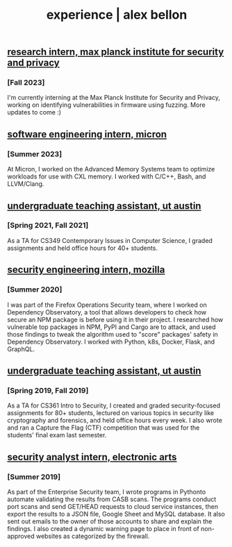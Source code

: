 #+TITLE: experience | alex bellon
#+OPTIONS: title:nil

#+HTML: <div id="experience" class="main">
#+HTML: <div class="contentBlock">

** [[https://www.mpi-sp.org/][research intern, max planck institute for security and privacy]]
*** [Fall 2023]
I'm currently interning at the Max Planck Institute for Security and Privacy, working on identifying vulnerabilities in firmware using fuzzing. More updates to come :)

** [[https://micron.com][software engineering intern, micron]]
*** [Summer 2023]
At Micron, I worked on the Advanced Memory Systems team to optimize workloads for use with CXL memory. I worked with C/C++, Bash, and LLVM/Clang.

** [[https://www.cs.utexas.edu/][undergraduate teaching assistant, ut austin]]
*** [Spring 2021, Fall 2021]
As a TA for CS349 Contemporary Issues in Computer Science, I graded assignments and held office hours for 40+ students.

** [[https://github.com/mozilla-services/dependency-observatory-research/tree/master/alex-bellon-internship][security engineering intern, mozilla]]
*** [Summer 2020]
I was part of the Firefox Operations Security team, where I worked on Dependency Observatory, a tool that allows developers to check how secure an NPM package is before using it in their project. I researched how vulnerable top packages in NPM, PyPI and Cargo are to attack, and used those findings to tweak the algorithm used to "score" packages' safety in Dependency Observatory. I worked with Python, k8s, Docker, Flask, and GraphQL.

** [[https://www.cs.utexas.edu/][undergraduate teaching assistant, ut austin]]
*** [Spring 2019, Fall 2019]
As a TA for CS361 Intro to Security, I created and graded security-focused assignments for 80+ students, lectured on various topics in security like ​cryptography​ and ​forensics​, and held office hours every week. I also wrote and ran a Capture the Flag (CTF) competition that was used for the students' final exam last semester.

** [[https://www.ea.com/][security analyst intern, electronic arts]]
*** [Summer 2019]
As part of the Enterprise Security team, I wrote programs in ​Python​ to automate validating the results from CASB scans. The programs conduct port scans and send GET/HEAD requests to cloud service instances, then export the results to a JSON file, Google Sheet and MySQL database. It also sent out emails to the owner of those accounts to share and explain the findings. I also created a dynamic warning page to place in front of non-approved websites as categorized by the firewall.

#+HTML: </div></div>

